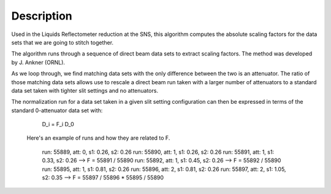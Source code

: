 .. algorithm::

.. summary::

.. alias::

.. properties::

Description
-----------

Used in the Liquids Reflectometer reduction at the SNS, this algorithm
computes the absolute scaling factors for the data sets that we are going to stitch 
together.

The algorithm runs through a sequence of direct beam data sets
to extract scaling factors. The method was developed by J. Ankner (ORNL).

As we loop through, we find matching data sets with the only
difference between the two is an attenuator.
The ratio of those matching data sets allows use to rescale
a direct beam run taken with a larger number of attenuators
to a standard data set taken with tighter slit settings and
no attenuators.

The normalization run for a data set taken in a given slit setting
configuration can then be expressed in terms of the standard 0-attenuator
data set with:
   D_i = F_i D_0

  Here's an example of runs and how they are related to F.

        run: 55889, att: 0, s1: 0.26, s2: 0.26
        run: 55890, att: 1, s1: 0.26, s2: 0.26
        run: 55891, att: 1, s1: 0.33, s2: 0.26 --> F = 55891 / 55890
        run: 55892, att: 1, s1: 0.45, s2: 0.26 --> F = 55892 / 55890
        run: 55895, att: 1, s1: 0.81, s2: 0.26
        run: 55896, att: 2, s1: 0.81, s2: 0.26
        run: 55897, att: 2, s1: 1.05, s2: 0.35 --> F = 55897 / 55896 * 55895 / 55890

.. categories::
